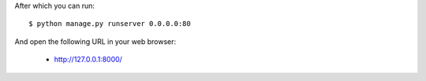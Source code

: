 
After which you can run::

    $ python manage.py runserver 0.0.0.0:80

And open the following URL in your web browser:

 - http://127.0.0.1:8000/

